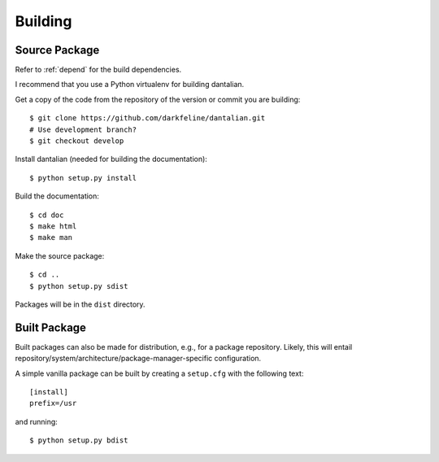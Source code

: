 Building
========

Source Package
--------------

Refer to :ref:`depend` for the build dependencies.

I recommend that you use a Python virtualenv for building dantalian.

Get a copy of the code from the repository of the version or commit you
are building::

   $ git clone https://github.com/darkfeline/dantalian.git
   # Use development branch?
   $ git checkout develop

Install dantalian (needed for building the documentation)::

   $ python setup.py install

Build the documentation::

   $ cd doc
   $ make html
   $ make man

Make the source package::

   $ cd ..
   $ python setup.py sdist

Packages will be in the ``dist`` directory.

Built Package
-------------

Built packages can also be made for distribution, e.g., for a
package repository.  Likely, this will entail
repository/system/architecture/package-manager-specific configuration.

A simple vanilla package can be built by creating a ``setup.cfg`` with
the following text::

   [install]
   prefix=/usr

and running::

   $ python setup.py bdist
